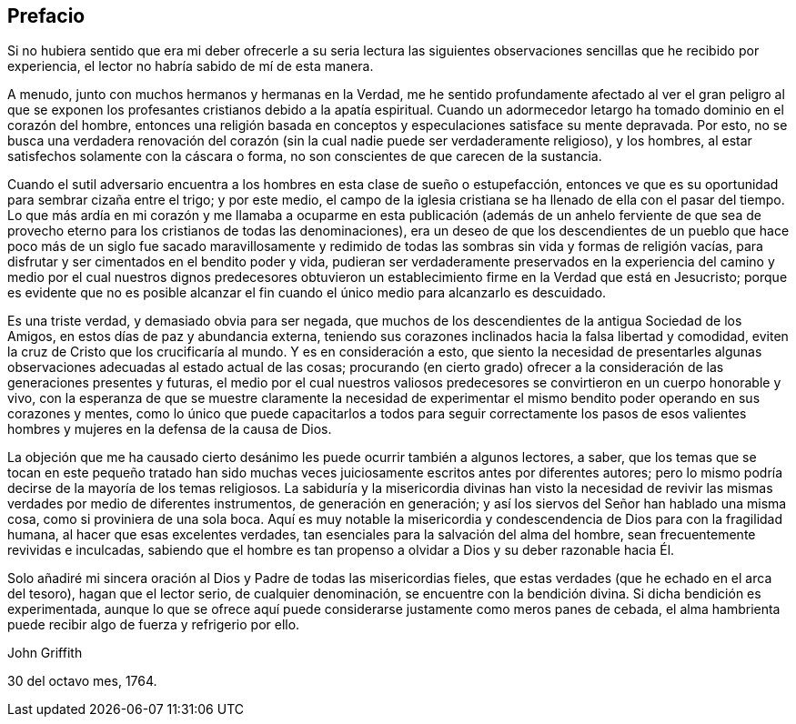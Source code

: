 == Prefacio

Si no hubiera sentido que era mi deber ofrecerle a su seria lectura las
siguientes observaciones sencillas que he recibido por experiencia,
el lector no habría sabido de mí de esta manera.

A menudo, junto con muchos hermanos y hermanas en la Verdad,
me he sentido profundamente afectado al ver el gran peligro al que se
exponen los profesantes cristianos debido a la apatía espiritual.
Cuando un adormecedor letargo ha tomado dominio en el corazón del hombre,
entonces una religión basada en conceptos y especulaciones satisface su mente depravada.
Por esto,
no se busca una verdadera renovación del corazón
(sin la cual nadie puede ser verdaderamente religioso),
y los hombres, al estar satisfechos solamente con la cáscara o forma,
no son conscientes de que carecen de la sustancia.

Cuando el sutil adversario encuentra a los hombres en esta clase de sueño o estupefacción,
entonces ve que es su oportunidad para sembrar cizaña entre el trigo; y por este medio,
el campo de la iglesia cristiana se ha llenado de ella con el pasar del tiempo.
Lo que más ardía en mi corazón y me llamaba a ocuparme en esta publicación (además de
un anhelo ferviente de que sea de provecho eterno para los cristianos de todas las denominaciones),
era un deseo de que los descendientes de un pueblo que hace
poco más de un siglo fue sacado maravillosamente y redimido
de todas las sombras sin vida y formas de religión vacías,
para disfrutar y ser cimentados en el bendito poder y vida,
pudieran ser verdaderamente preservados en la experiencia del camino
y medio por el cual nuestros dignos predecesores obtuvieron un
establecimiento firme en la Verdad que está en Jesucristo;
porque es evidente que no es posible alcanzar el
fin cuando el único medio para alcanzarlo es descuidado.

Es una triste verdad, y demasiado obvia para ser negada,
que muchos de los descendientes de la antigua Sociedad de los Amigos,
en estos días de paz y abundancia externa,
teniendo sus corazones inclinados hacia la falsa libertad y comodidad,
eviten la cruz de Cristo que los crucificaría al mundo.
Y es en consideración a esto,
que siento la necesidad de presentarles algunas observaciones
adecuadas al estado actual de las cosas;
procurando (en cierto grado) ofrecer a la consideración
de las generaciones presentes y futuras,
el medio por el cual nuestros valiosos predecesores
se convirtieron en un cuerpo honorable y vivo,
con la esperanza de que se muestre claramente la necesidad de experimentar
el mismo bendito poder operando en sus corazones y mentes,
como lo único que puede capacitarlos a todos para seguir correctamente los pasos
de esos valientes hombres y mujeres en la defensa de la causa de Dios.

La objeción que me ha causado cierto desánimo les puede ocurrir también a algunos lectores,
a saber,
que los temas que se tocan en este pequeño tratado han sido muchas
veces juiciosamente escritos antes por diferentes autores;
pero lo mismo podría decirse de la mayoría de los temas religiosos.
La sabiduría y la misericordia divinas han visto la necesidad de
revivir las mismas verdades por medio de diferentes instrumentos,
de generación en generación; y así los siervos del Señor han hablado una misma cosa,
como si proviniera de una sola boca.
Aquí es muy notable la misericordia y condescendencia
de Dios para con la fragilidad humana,
al hacer que esas excelentes verdades,
tan esenciales para la salvación del alma del hombre,
sean frecuentemente revividas e inculcadas,
sabiendo que el hombre es tan propenso a olvidar a Dios y su deber razonable hacia Él.

Solo añadiré mi sincera oración al Dios y Padre de todas las misericordias fieles,
que estas verdades (que he echado en el arca del tesoro), hagan que el lector serio,
de cualquier denominación, se encuentre con la bendición divina.
Si dicha bendición es experimentada,
aunque lo que se ofrece aquí puede considerarse justamente como meros panes de cebada,
el alma hambrienta puede recibir algo de fuerza y refrigerio por ello.

John Griffith

30 del octavo mes, 1764.
